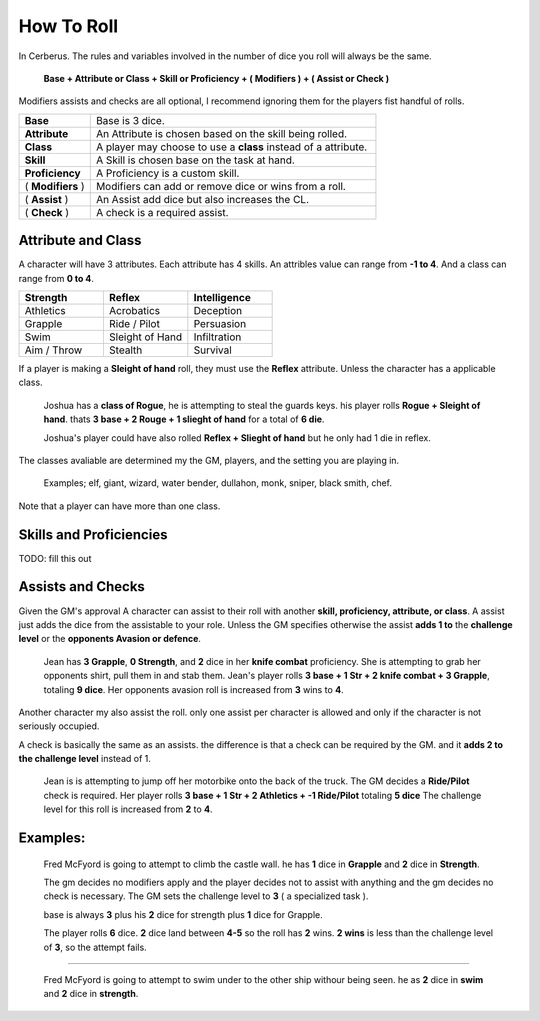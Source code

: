 How To Roll
===========

In Cerberus. The rules and variables involved in the number of dice you roll will always be the same. 

  **Base + Attribute or Class + Skill or Proficiency + ( Modifiers ) + ( Assist or Check )**

Modifiers assists and checks are all optional, I recommend ignoring them for the players fist handful of rolls.

.. list-table:: 
   :widths: 20 80

   * - **Base** 
     - Base is 3 dice.
   * - **Attribute**
     - An Attribute is chosen based on the skill being rolled.
   * - **Class**
     - A player may choose to use a **class** instead of a attribute.
   * - **Skill** 
     - A Skill is chosen base on the task at hand. 
   * - **Proficiency** 
     - A Proficiency is a custom skill. 
   * - ( **Modifiers** )
     - Modifiers can add or remove dice or wins from a roll.     
   * - ( **Assist** ) 
     - An Assist add dice but also increases the CL.
   * - ( **Check** )
     - A check is a required assist. 

Attribute and Class
^^^^^^^^^^^^^^^^^^^

A character will have 3 attributes. Each attribute has 4 skills. 
An attribles value can range from **-1 to 4**. 
And a class can range from **0 to 4**.

.. list-table:: 
   :widths: 10 10 10
   :header-rows: 1

   * - **Strength**
     - **Reflex**
     - **Intelligence**
   * - Athletics
     - Acrobatics
     - Deception
   * - Grapple
     - Ride / Pilot
     - Persuasion
   * - Swim
     - Sleight of Hand
     - Infiltration
   * - Aim / Throw
     - Stealth
     - Survival

If a player is making a **Sleight of hand** roll, they must use the **Reflex** attribute. Unless the character has a applicable class.

  Joshua has a **class of Rogue**, he is attempting to steal the guards keys.
  his player rolls **Rogue + Sleight of hand**.
  thats **3 base + 2 Rouge + 1 slieght of hand** for a total of **6 die**.

  Joshua's player could have also rolled **Reflex + Slieght of hand** but he only had 1 die in reflex.
   
The classes avaliable are determined my the GM, players, and the setting you are playing in.

  Examples; elf, giant, wizard, water bender, dullahon, monk, sniper, black smith, chef. 

Note that a player can have more than one class.

Skills and Proficiencies
^^^^^^^^^^^^^^^^^^^^^^^^

TODO: fill this out

Assists and Checks
^^^^^^^^^^^^^^^^^^
Given the GM's approval A character can assist to their roll with another **skill, proficiency, attribute, or class**. 
A assist just adds the dice from the assistable to your role.
Unless the GM specifies otherwise the assist **adds 1 to** the **challenge level** or the **opponents Avasion or defence**.

  Jean has **3 Grapple**, **0 Strength**, and **2** dice in her **knife combat** proficiency. 
  She is attempting to grab her opponents shirt, pull them in and stab them.
  Jean's player rolls **3 base + 1 Str + 2 knife combat + 3 Grapple**, totaling **9 dice**.
  Her opponents avasion roll is increased from **3** wins to **4**.

Another character my also assist the roll. only one assist per character is allowed and only if the character is not seriously occupied.


A check is basically the same as an assists. the difference is that a check can be required by the GM. and it **adds 2 to the challenge level** instead of 1. 

  Jean is is attempting to jump off her motorbike onto the back of the truck.
  The GM decides a **Ride/Pilot** check is required.
  Her player rolls **3 base + 1 Str + 2 Athletics + -1 Ride/Pilot** totaling **5 dice**
  The challenge level for this roll is increased from **2** to **4**.



Examples:
^^^^^^^^^
  Fred McFyord is going to attempt to climb the castle wall. 
  he has **1** dice in **Grapple** and **2** dice in **Strength**.
  
  The gm decides no modifiers apply and  the player decides not to assist with anything and the gm decides no check is necessary. 
  The GM sets the challenge level to **3** ( a specialized task ).
  
  base is always **3** plus his **2** dice for strength plus **1** dice for Grapple. 
  
  The player rolls **6** dice. **2** dice land between **4-5** so the roll has **2** wins.
  **2 wins** is less than the challenge level of **3**, so the attempt fails.

-----------------------------------------

  Fred McFyord is going to attempt to swim under to the other ship withour being seen. 
  he as **2** dice in **swim** and **2** dice in **strength**.